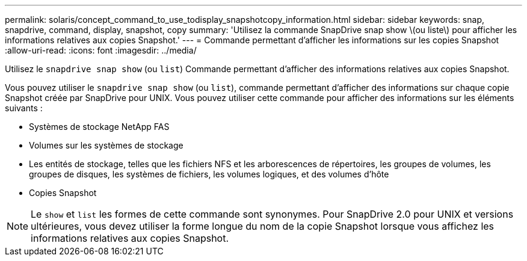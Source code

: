---
permalink: solaris/concept_command_to_use_todisplay_snapshotcopy_information.html 
sidebar: sidebar 
keywords: snap, snapdrive, command, display, snapshot, copy 
summary: 'Utilisez la commande SnapDrive snap show \(ou liste\) pour afficher les informations relatives aux copies Snapshot.' 
---
= Commande permettant d'afficher les informations sur les copies Snapshot
:allow-uri-read: 
:icons: font
:imagesdir: ../media/


[role="lead"]
Utilisez le `snapdrive snap show` (ou `list`) Commande permettant d'afficher des informations relatives aux copies Snapshot.

Vous pouvez utiliser le `snapdrive snap show` (ou `list`), commande permettant d'afficher des informations sur chaque copie Snapshot créée par SnapDrive pour UNIX. Vous pouvez utiliser cette commande pour afficher des informations sur les éléments suivants :

* Systèmes de stockage NetApp FAS
* Volumes sur les systèmes de stockage
* Les entités de stockage, telles que les fichiers NFS et les arborescences de répertoires, les groupes de volumes, les groupes de disques, les systèmes de fichiers, les volumes logiques, et des volumes d'hôte
* Copies Snapshot



NOTE: Le `show` et `list` les formes de cette commande sont synonymes. Pour SnapDrive 2.0 pour UNIX et versions ultérieures, vous devez utiliser la forme longue du nom de la copie Snapshot lorsque vous affichez les informations relatives aux copies Snapshot.
